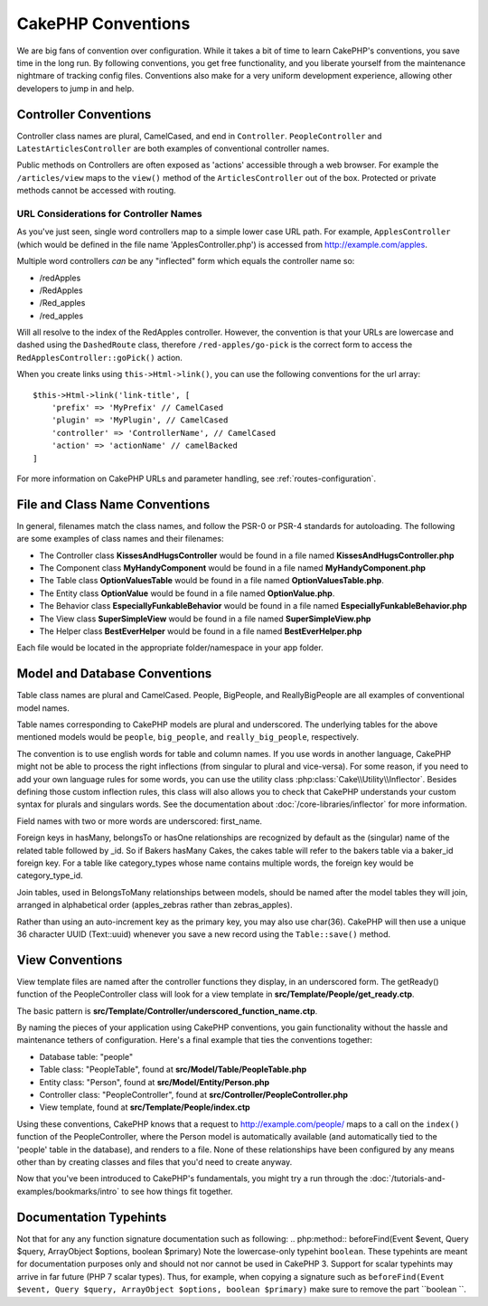 CakePHP Conventions
###################

We are big fans of convention over configuration. While it takes a bit of time
to learn CakePHP's conventions, you save time in the long run. By following
conventions, you get free functionality, and you liberate yourself from the
maintenance nightmare of tracking config files. Conventions also make for a very
uniform development experience, allowing other developers to jump in and help.

Controller Conventions
======================

Controller class names are plural, CamelCased, and end in ``Controller``.
``PeopleController`` and ``LatestArticlesController`` are both examples of
conventional controller names.

Public methods on Controllers are often exposed as 'actions' accessible through
a web browser. For example the ``/articles/view`` maps to the ``view()`` method
of the ``ArticlesController`` out of the box. Protected or private methods
cannot be accessed with routing.

URL Considerations for Controller Names
~~~~~~~~~~~~~~~~~~~~~~~~~~~~~~~~~~~~~~~

As you've just seen, single word controllers map to a simple lower case URL
path. For example, ``ApplesController`` (which would be defined in the file name
'ApplesController.php') is accessed from http://example.com/apples.

Multiple word controllers *can* be any "inflected" form which equals the
controller name so:

*  /redApples
*  /RedApples
*  /Red_apples
*  /red_apples

Will all resolve to the index of the RedApples controller. However, the
convention is that your URLs are lowercase and dashed using the ``DashedRoute``
class, therefore ``/red-apples/go-pick`` is the correct form to access the
``RedApplesController::goPick()`` action.

When you create links using ``this->Html->link()``, you can use the following
conventions for the url array::

    $this->Html->link('link-title', [
        'prefix' => 'MyPrefix' // CamelCased
        'plugin' => 'MyPlugin', // CamelCased
        'controller' => 'ControllerName', // CamelCased
        'action' => 'actionName' // camelBacked
    ]

For more information on CakePHP URLs and parameter handling, see
:ref:`routes-configuration`.

.. _file-and-classname-conventions:

File and Class Name Conventions
===============================

In general, filenames match the class names, and follow the PSR-0 or PSR-4
standards for autoloading. The following are some examples of class names and
their filenames:

-  The Controller class **KissesAndHugsController** would be found in a file
   named **KissesAndHugsController.php**
-  The Component class **MyHandyComponent** would be found in a file named
   **MyHandyComponent.php**
-  The Table class **OptionValuesTable** would be found in a file named
   **OptionValuesTable.php**.
-  The Entity class **OptionValue** would be found in a file named
   **OptionValue.php**.
-  The Behavior class **EspeciallyFunkableBehavior** would be found in a file
   named **EspeciallyFunkableBehavior.php**
-  The View class **SuperSimpleView** would be found in a file named
   **SuperSimpleView.php**
-  The Helper class **BestEverHelper** would be found in a file named
   **BestEverHelper.php**

Each file would be located in the appropriate folder/namespace in your app
folder.

.. _model-and-database-conventions:

Model and Database Conventions
==============================

Table class names are plural and CamelCased. People, BigPeople, and
ReallyBigPeople are all examples of conventional model names.

Table names corresponding to CakePHP models are plural and underscored. The
underlying tables for the above mentioned models would be ``people``,
``big_people``, and ``really_big_people``, respectively.

The convention is to use english words for table and column names. If you use
words in another language, CakePHP might not be able to process the right
inflections (from singular to plural and vice-versa).
For some reason, if you need to add your own language rules for some words, you
can use the utility class :php:class:`Cake\\Utility\\Inflector`. Besides
defining those custom inflection rules, this class will also allows you to check
that CakePHP understands your custom syntax for plurals and singulars words. See
the documentation about :doc:`/core-libraries/inflector` for more information.

Field names with two or more words are underscored: first\_name.

Foreign keys in hasMany, belongsTo or hasOne relationships are recognized by
default as the (singular) name of the related table followed by \_id. So if
Bakers hasMany Cakes, the cakes table will refer to the bakers table via a
baker\_id foreign key. For a table like category\_types whose name contains
multiple words, the foreign key would be category\_type\_id.

Join tables, used in BelongsToMany relationships between models, should be named
after the model tables they will join, arranged in alphabetical order
(apples\_zebras rather than zebras\_apples).

Rather than using an auto-increment key as the primary key, you may also use
char(36). CakePHP will then use a unique 36 character UUID (Text::uuid) whenever
you save a new record using the ``Table::save()`` method.

View Conventions
================

View template files are named after the controller functions they display, in an
underscored form. The getReady() function of the PeopleController class will
look for a view template in **src/Template/People/get_ready.ctp**.

The basic pattern is
**src/Template/Controller/underscored_function_name.ctp**.

By naming the pieces of your application using CakePHP conventions, you gain
functionality without the hassle and maintenance tethers of configuration.
Here's a final example that ties the conventions together:

-  Database table: "people"
-  Table class: "PeopleTable", found at **src/Model/Table/PeopleTable.php**
-  Entity class: "Person", found at **src/Model/Entity/Person.php**
-  Controller class: "PeopleController", found at
   **src/Controller/PeopleController.php**
-  View template, found at **src/Template/People/index.ctp**

Using these conventions, CakePHP knows that a request to
http://example.com/people/ maps to a call on the ``index()`` function of the
PeopleController, where the Person model is automatically available (and
automatically tied to the 'people' table in the database), and renders to a
file. None of these relationships have been configured by any means other than
by creating classes and files that you'd need to create anyway.

Now that you've been introduced to CakePHP's fundamentals, you might try a run
through the :doc:`/tutorials-and-examples/bookmarks/intro` to see how things fit
together.

Documentation Typehints
=======================

Not that for any any function signature documentation such as following:
.. php:method:: beforeFind(Event $event, Query $query, ArrayObject $options, boolean $primary)
Note the lowercase-only typehint ``boolean``. These typehints are meant for documentation purposes only and should not nor cannot be used in CakePHP 3. Support for scalar typehints may arrive in far future (PHP 7 scalar types). Thus, for example, when copying a signature such as ``beforeFind(Event $event, Query $query, ArrayObject $options, boolean $primary)`` make sure to remove the part ``boolean ``.

.. meta::
    :title lang=en: CakePHP Conventions
    :keywords lang=en: web development experience,maintenance nightmare,index method,legacy systems,method names,php class,uniform system,config files,tenets,apples,conventions,conventional controller,best practices,maps,visibility,news articles,functionality,logic,cakephp,developers
